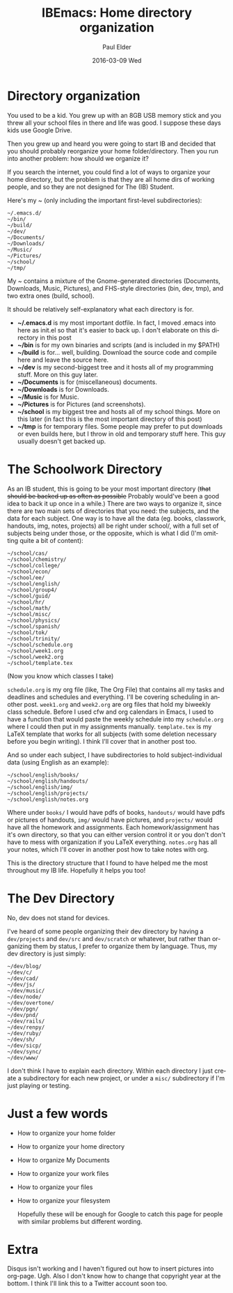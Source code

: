 #+TITLE:       IBEmacs: Home directory organization
#+AUTHOR:      Paul Elder
#+EMAIL:       paul.elder@amanokami.net
#+DATE:        2016-03-09 Wed
#+URI:         /blog/%y/%m/%d/home-directory-organization
#+KEYWORDS:    ib, emacs, organization, ibemacs
#+TAGS:        ib, emacs, organization, ibemacs
#+LANGUAGE:    en
#+OPTIONS:     H:3 num:nil toc:nil \n:nil ::t |:t ^:nil -:nil f:t *:t <:t
#+DESCRIPTION: My way of organizing my home directory.

* Directory organization

  You used to be a kid. You grew up with an 8GB USB memory stick and you threw all your school files in there and life was good. I suppose these days kids use Google Drive.

  Then you grew up and heard you were going to start IB and decided that you should probably reorganize your home folder/directory. Then you run into another problem: how should we organize it?

  If you search the internet, you could find a lot of ways to organize your home directory, but the problem is that they are all home dirs of working people, and so they are not designed for The (IB) Student.

  Here's my ~ (only including the important first-level subdirectories):
#+BEGIN_SRC ascii
~/.emacs.d/
~/bin/
~/build/
~/dev/
~/Documents/
~/Downloads/
~/Music/
~/Pictures/
~/school/
~/tmp/
#+END_SRC

  My ~ contains a mixture of the Gnome-generated directories (Documents, Downloads, Music, Pictures), and FHS-style directories (bin, dev, tmp), and two extra ones (build, school).

  It should be relatively self-explanatory what each directory is for.
  - *~/.emacs.d* is my most important dotfile. In fact, I moved .emacs into here as init.el so that it's easier to back up. I don't elaborate on this directory in this post
  - *~/bin* is for my own binaries and scripts (and is included in my $PATH)
  - *~/build* is for... well, building. Download the source code and compile here and leave the source here.
  - *~/dev* is my second-biggest tree and it hosts all of my programming stuff. More on this guy later.
  - *~/Documents* is for (miscellaneous) documents.
  - *~/Downloads* is for Downloads.
  - *~/Music* is for Music.
  - *~/Pictures* is for Pictures (and screenshots).
  - *~/school* is my biggest tree and hosts all of my school things. More on this later (in fact this is the most important directory of this post)
  - *~/tmp* is for temporary files. Some people may prefer to put downloads or even builds here, but I throw in old and temporary stuff here. This guy usually doesn't get backed up.

* The Schoolwork Directory

  As an IB student, this is going to be your most important directory (+that should be backed up as often as possible+ Probably would've been a good idea to back it up once in a while.) There are two ways to organize it, since there are two main sets of directories that you need: the subjects, and the data for each subject. One way is to have all the data (eg. books, classwork, handouts, img, notes, projects) all be right under school/, with a full set of subjects being under those, or the opposite, which is what I did (I'm omitting quite a bit of content):
#+BEGIN_SRC ascii
~/school/cas/
~/school/chemistry/
~/school/college/
~/school/econ/
~/school/ee/
~/school/english/
~/school/group4/
~/school/guid/
~/school/hr/
~/school/math/
~/school/misc/
~/school/physics/
~/school/spanish/
~/school/tok/
~/school/trinity/
~/school/schedule.org
~/school/week1.org
~/school/week2.org
~/school/template.tex
#+END_SRC
(Now you know which classes I take)

=schedule.org= is my org file (like, The Org File) that contains all my tasks and deadlines and schedules and everything. I'll be covering scheduling in another post. =week1.org= and =week2.org= are org files that hold my biweekly class schedule. Before I used cfw and org calendars in Emacs, I used to have a function that would paste the weekly schedule into my =schedule.org= where I could then put in my assignments manually. =template.tex= is my LaTeX template that works for all subjects (with some deletion necessary before you begin writing). I think I'll cover that in another post too.

And so under each subject, I have subdirectories to hold subject-individual data (using English as an example):
#+BEGIN_SRC ascii
~/school/english/books/
~/school/english/handouts/
~/school/english/img/
~/school/english/projects/
~/school/english/notes.org
#+END_SRC
Where under =books/= I would have pdfs of books, =handouts/= would have pdfs or pictures of handouts, =img/= would have pictures, and =projects/= would have all the homework and assignments. Each homework/assignment has it's own directory, so that you can either version control it or you don't don't have to mess with organization if you LaTeX everything. =notes.org= has all your notes, which I'll cover in another post how to take notes with org.

This is the directory structure that I found to have helped me the most throughout my IB life. Hopefully it helps you too!

* The Dev Directory

  No, dev does not stand for devices.

  I've heard of some people organizing their dev directory by having a =dev/projects= and =dev/src= and =dev/scratch= or whatever, but rather than organizing them by status, I prefer to organize them by language. Thus, my dev directory is just simply:
#+BEGIN_SRC ascii
~/dev/blog/
~/dev/c/
~/dev/cad/
~/dev/js/
~/dev/music/
~/dev/node/
~/dev/overtone/
~/dev/pgn/
~/dev/pnd/
~/dev/rails/
~/dev/renpy/
~/dev/ruby/
~/dev/sh/
~/dev/sicp/
~/dev/sync/
~/dev/www/
#+END_SRC
I don't think I have to explain each directory. Within each directory I just create a subdirectory for each new project, or under a =misc/= subdirectory if I'm just playing or testing.

* Just a few words
  - How to organize your home folder
  - How to organize your home directory
  - How to organize My Documents
  - How to organize your work files
  - How to organize your files
  - How to organize your filesystem

    Hopefully these will be enough for Google to catch this page for people with similar problems but different wording.

* Extra

  Disqus isn't working and I haven't figured out how to insert pictures into org-page. Ugh. Also I don't know how to change that copyright year at the bottom. I think I'll link this to a Twitter account soon too.

